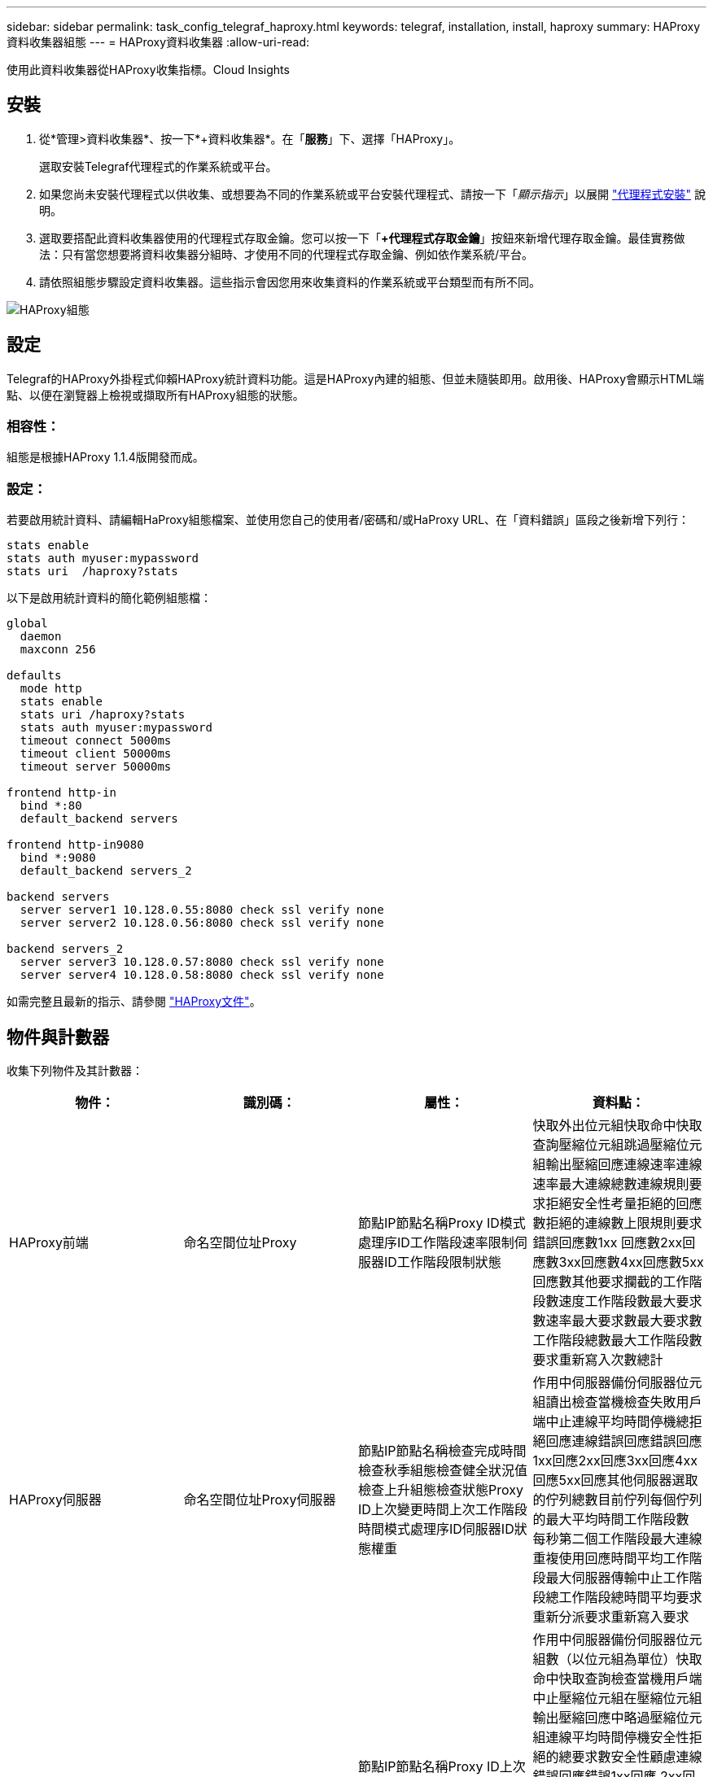 ---
sidebar: sidebar 
permalink: task_config_telegraf_haproxy.html 
keywords: telegraf, installation, install, haproxy 
summary: HAProxy資料收集器組態 
---
= HAProxy資料收集器
:allow-uri-read: 


[role="lead"]
使用此資料收集器從HAProxy收集指標。Cloud Insights



== 安裝

. 從*管理>資料收集器*、按一下*+資料收集器*。在「*服務*」下、選擇「HAProxy」。
+
選取安裝Telegraf代理程式的作業系統或平台。

. 如果您尚未安裝代理程式以供收集、或想要為不同的作業系統或平台安裝代理程式、請按一下「_顯示指示_」以展開 link:task_config_telegraf_agent.html["代理程式安裝"] 說明。
. 選取要搭配此資料收集器使用的代理程式存取金鑰。您可以按一下「*+代理程式存取金鑰*」按鈕來新增代理存取金鑰。最佳實務做法：只有當您想要將資料收集器分組時、才使用不同的代理程式存取金鑰、例如依作業系統/平台。
. 請依照組態步驟設定資料收集器。這些指示會因您用來收集資料的作業系統或平台類型而有所不同。


image:HAProxyDCConfigLinux.png["HAProxy組態"]



== 設定

Telegraf的HAProxy外掛程式仰賴HAProxy統計資料功能。這是HAProxy內建的組態、但並未隨裝即用。啟用後、HAProxy會顯示HTML端點、以便在瀏覽器上檢視或擷取所有HAProxy組態的狀態。



=== 相容性：

組態是根據HAProxy 1.1.4版開發而成。



=== 設定：

若要啟用統計資料、請編輯HaProxy組態檔案、並使用您自己的使用者/密碼和/或HaProxy URL、在「資料錯誤」區段之後新增下列行：

[listing]
----
stats enable
stats auth myuser:mypassword
stats uri  /haproxy?stats
----
以下是啟用統計資料的簡化範例組態檔：

[listing]
----
global
  daemon
  maxconn 256

defaults
  mode http
  stats enable
  stats uri /haproxy?stats
  stats auth myuser:mypassword
  timeout connect 5000ms
  timeout client 50000ms
  timeout server 50000ms

frontend http-in
  bind *:80
  default_backend servers

frontend http-in9080
  bind *:9080
  default_backend servers_2

backend servers
  server server1 10.128.0.55:8080 check ssl verify none
  server server2 10.128.0.56:8080 check ssl verify none

backend servers_2
  server server3 10.128.0.57:8080 check ssl verify none
  server server4 10.128.0.58:8080 check ssl verify none
----
如需完整且最新的指示、請參閱 link:https://cbonte.github.io/haproxy-dconv/1.8/configuration.html#4-stats%20enable["HAProxy文件"]。



== 物件與計數器

收集下列物件及其計數器：

[cols="<.<,<.<,<.<,<.<"]
|===
| 物件： | 識別碼： | 屬性： | 資料點： 


| HAProxy前端 | 命名空間位址Proxy | 節點IP節點名稱Proxy ID模式處理序ID工作階段速率限制伺服器ID工作階段限制狀態 | 快取外出位元組快取命中快取查詢壓縮位元組跳過壓縮位元組輸出壓縮回應連線速率連線速率最大連線總數連線規則要求拒絕安全性考量拒絕的回應數拒絕的連線數上限規則要求錯誤回應數1xx 回應數2xx回應數3xx回應數4xx回應數5xx回應數其他要求攔截的工作階段數速度工作階段數最大要求數速率最大要求數最大要求數工作階段總數最大工作階段數要求重新寫入次數總計 


| HAProxy伺服器 | 命名空間位址Proxy伺服器 | 節點IP節點名稱檢查完成時間檢查秋季組態檢查健全狀況值檢查上升組態檢查狀態Proxy ID上次變更時間上次工作階段時間模式處理序ID伺服器ID狀態權重 | 作用中伺服器備份伺服器位元組讀出檢查當機檢查失敗用戶端中止連線平均時間停機總拒絕回應連線錯誤回應錯誤回應1xx回應2xx回應3xx回應4xx回應5xx回應其他伺服器選取的佇列總數目前佇列每個佇列的最大平均時間工作階段數 每秒第二個工作階段最大連線重複使用回應時間平均工作階段最大伺服器傳輸中止工作階段總工作階段總時間平均要求重新分派要求重新寫入要求 


| HAProxy後端 | 命名空間位址Proxy | 節點IP節點名稱Proxy ID上次變更時間上次工作階段時間模式處理ID伺服器ID工作階段限制狀態權重 | 作用中伺服器備份伺服器位元組數（以位元組為單位）快取命中快取查詢檢查當機用戶端中止壓縮位元組在壓縮位元組輸出壓縮回應中略過壓縮位元組連線平均時間停機安全性拒絕的總要求數安全性顧慮連線錯誤回應錯誤1xx回應 2xx回應3xx回應4xx回應5xx回應其他伺服器選取的回應其他伺服器目前佇列總計佇列最大佇列每秒工作階段平均時間最大要求數總計連線重複使用回應時間平均工作階段最大伺服器傳輸中止工作階段總工作階段總時間平均要求重新分派要求重試要求數 重新寫入 
|===


== 疑難排解

如需其他資訊、請參閱 link:concept_requesting_support.html["支援"] 頁面。
